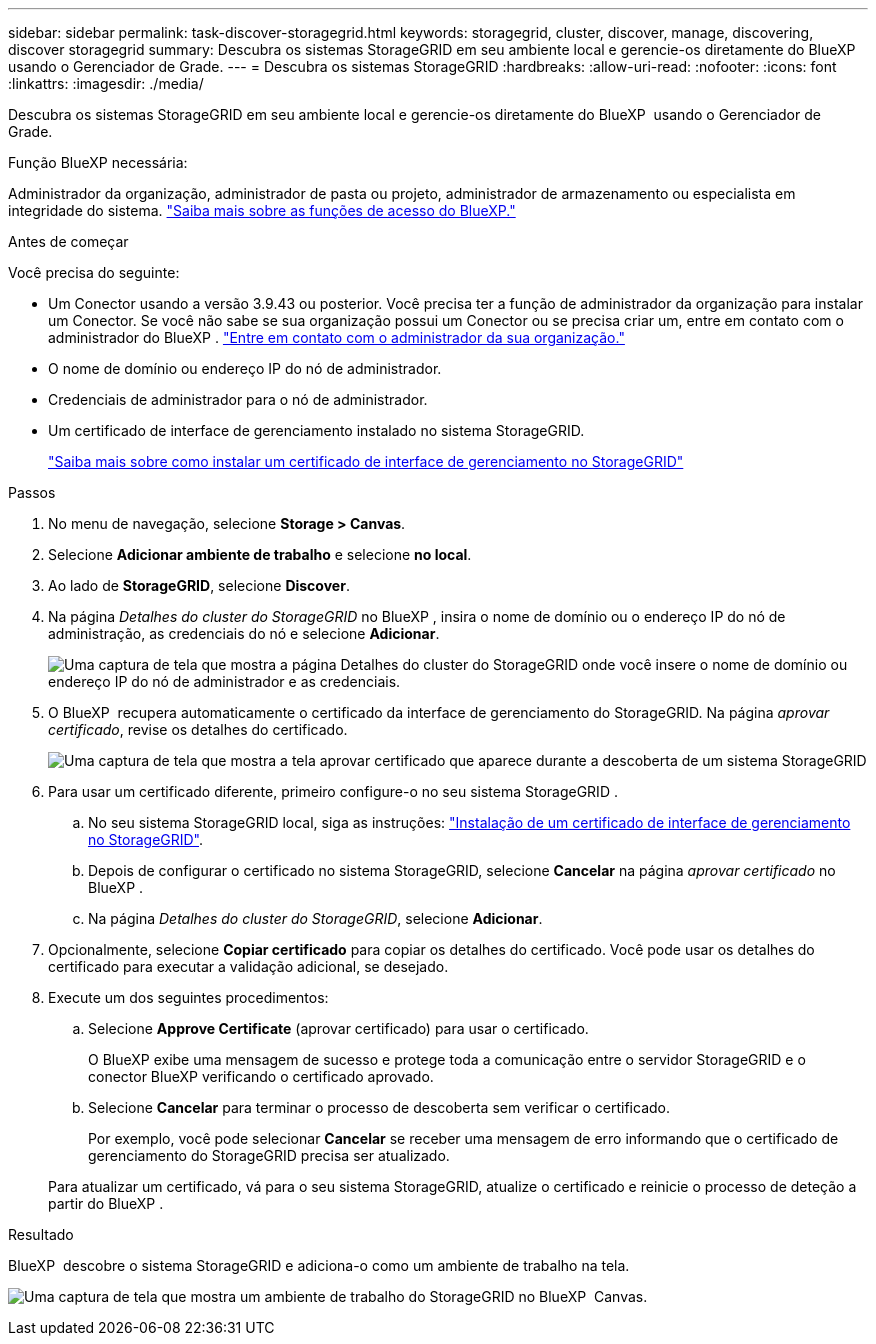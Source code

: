 ---
sidebar: sidebar 
permalink: task-discover-storagegrid.html 
keywords: storagegrid, cluster, discover, manage, discovering, discover storagegrid 
summary: Descubra os sistemas StorageGRID em seu ambiente local e gerencie-os diretamente do BlueXP  usando o Gerenciador de Grade. 
---
= Descubra os sistemas StorageGRID
:hardbreaks:
:allow-uri-read: 
:nofooter: 
:icons: font
:linkattrs: 
:imagesdir: ./media/


[role="lead"]
Descubra os sistemas StorageGRID em seu ambiente local e gerencie-os diretamente do BlueXP  usando o Gerenciador de Grade.

.Função BlueXP necessária:
Administrador da organização, administrador de pasta ou projeto, administrador de armazenamento ou especialista em integridade do sistema. link:https://docs.netapp.com/us-en/bluexp-setup-admin/reference-iam-predefined-roles.html["Saiba mais sobre as funções de acesso do BlueXP."^]

.Antes de começar
Você precisa do seguinte:

* Um Conector usando a versão 3.9.43 ou posterior. Você precisa ter a função de administrador da organização para instalar um Conector. Se você não sabe se sua organização possui um Conector ou se precisa criar um, entre em contato com o administrador do BlueXP .  https://docs.netapp.com/us-en/bluexp-setup-admin/task-user-settings.html#contact-your-organization-administrator["Entre em contato com o administrador da sua organização."^]
* O nome de domínio ou endereço IP do nó de administrador.
* Credenciais de administrador para o nó de administrador.
* Um certificado de interface de gerenciamento instalado no sistema StorageGRID.
+
https://docs.netapp.com/us-en/storagegrid-118/admin/configuring-custom-server-certificate-for-grid-manager-tenant-manager.html#add-a-custom-management-interface-certificate["Saiba mais sobre como instalar um certificado de interface de gerenciamento no StorageGRID"^]



.Passos
. No menu de navegação, selecione *Storage > Canvas*.
. Selecione *Adicionar ambiente de trabalho* e selecione *no local*.
. Ao lado de *StorageGRID*, selecione *Discover*.
. Na página _Detalhes do cluster do StorageGRID_ no BlueXP , insira o nome de domínio ou o endereço IP do nó de administração, as credenciais do nó e selecione *Adicionar*.
+
image:screenshot-cluster-details.png["Uma captura de tela que mostra a página Detalhes do cluster do StorageGRID onde você insere o nome de domínio ou endereço IP do nó de administrador e as credenciais."]

. O BlueXP  recupera automaticamente o certificado da interface de gerenciamento do StorageGRID. Na página _aprovar certificado_, revise os detalhes do certificado.
+
image:screenshot-bluexp-approve-certificate.png["Uma captura de tela que mostra a tela aprovar certificado que aparece durante a descoberta de um sistema StorageGRID"]

. Para usar um certificado diferente, primeiro configure-o no seu sistema StorageGRID .
+
.. No seu sistema StorageGRID local, siga as instruções: https://docs.netapp.com/us-en/storagegrid-118/admin/configuring-custom-server-certificate-for-grid-manager-tenant-manager.html#add-a-custom-management-interface-certificate["Instalação de um certificado de interface de gerenciamento no StorageGRID"^].
.. Depois de configurar o certificado no sistema StorageGRID, selecione *Cancelar* na página _aprovar certificado_ no BlueXP .
.. Na página _Detalhes do cluster do StorageGRID_, selecione *Adicionar*.


. Opcionalmente, selecione *Copiar certificado* para copiar os detalhes do certificado. Você pode usar os detalhes do certificado para executar a validação adicional, se desejado.
. Execute um dos seguintes procedimentos:
+
.. Selecione *Approve Certificate* (aprovar certificado) para usar o certificado.
+
O BlueXP exibe uma mensagem de sucesso e protege toda a comunicação entre o servidor StorageGRID e o conector BlueXP verificando o certificado aprovado.

.. Selecione *Cancelar* para terminar o processo de descoberta sem verificar o certificado.
+
Por exemplo, você pode selecionar *Cancelar* se receber uma mensagem de erro informando que o certificado de gerenciamento do StorageGRID precisa ser atualizado.

+
Para atualizar um certificado, vá para o seu sistema StorageGRID, atualize o certificado e reinicie o processo de deteção a partir do BlueXP .





.Resultado
BlueXP  descobre o sistema StorageGRID e adiciona-o como um ambiente de trabalho na tela.

image:screenshot-canvas.png["Uma captura de tela que mostra um ambiente de trabalho do StorageGRID no BlueXP  Canvas."]
